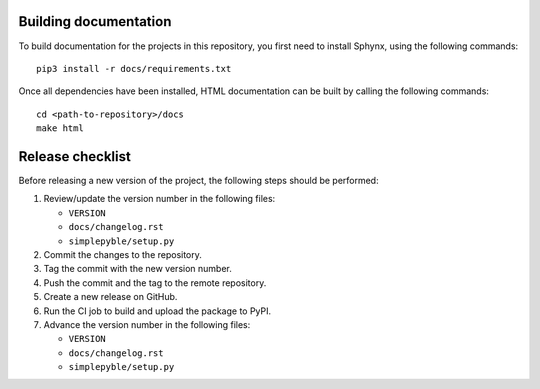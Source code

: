 ======================
Building documentation
======================

To build documentation for the projects in this repository,
you first need to install Sphynx, using the following commands: ::

   pip3 install -r docs/requirements.txt

Once all dependencies have been installed, HTML documentation can be built
by calling the following commands: ::

   cd <path-to-repository>/docs
   make html


=================
Release checklist
=================

Before releasing a new version of the project, the following steps should be
performed:

#. Review/update the version number in the following files:

   - ``VERSION``
   - ``docs/changelog.rst``
   - ``simplepyble/setup.py``

#. Commit the changes to the repository.

#. Tag the commit with the new version number.

#. Push the commit and the tag to the remote repository.

#. Create a new release on GitHub.

#. Run the CI job to build and upload the package to PyPI.

#. Advance the version number in the following files:

   - ``VERSION``
   - ``docs/changelog.rst``
   - ``simplepyble/setup.py``
